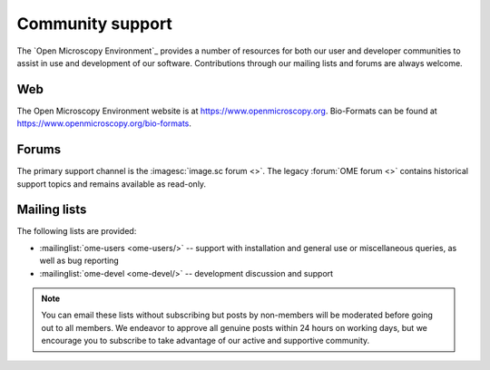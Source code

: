 Community support
=================

The `Open Microscopy Environment`_ provides a number of resources for
both our user and developer communities to assist in use and
development of our software.  Contributions through our mailing lists
and forums are always welcome.

.. _community/resources/web:

Web
---

The Open Microscopy Environment website is at 
`<https://www.openmicroscopy.org>`_. Bio-Formats can be found at 
`<https://www.openmicroscopy.org/bio-formats>`_.

.. _community/resources/forums:

Forums
------

The primary support channel is the :imagesc:`image.sc forum <>`. The
legacy :forum:`OME forum <>` contains historical support topics and remains
available as read-only.

.. _community/resources/mailinglists:

Mailing lists
-------------

The following lists are provided:

- :mailinglist:`ome-users <ome-users/>` -- support with installation
  and general use or miscellaneous queries, as well as bug reporting
- :mailinglist:`ome-devel <ome-devel/>` -- development discussion and 
  support

.. note:: 

    You can email these lists without subscribing but posts by non-members
    will be moderated before going out to all members. We endeavor to
    approve all genuine posts within 24 hours on working days, but we
    encourage you to subscribe to take advantage of our active and supportive
    community.
